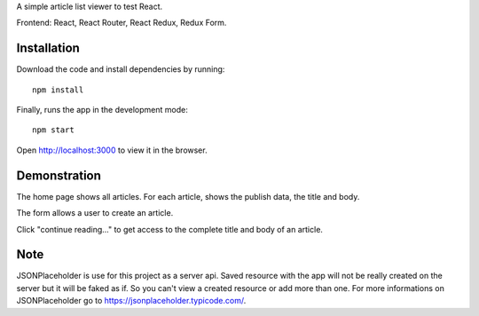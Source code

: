 A simple article list viewer to test React.

Frontend: React, React Router, React Redux, Redux Form.

Installation
------------

Download the code and install dependencies by running::

    npm install

Finally, runs the app in the development mode::

    npm start

Open http://localhost:3000 to view it in the browser.

Demonstration
-------------

The home page shows all articles. For each article, shows the publish data, the title and body.

The form allows a user to create an article.

Click "continue reading..." to get access to the complete title and body of an article. 

Note
----

JSONPlaceholder is use for this project as a server api.
Saved resource with the app will not be really created on the server but it will be faked as if.
So you can't view a created resource or add more than one.
For more informations on JSONPlaceholder go to https://jsonplaceholder.typicode.com/.
